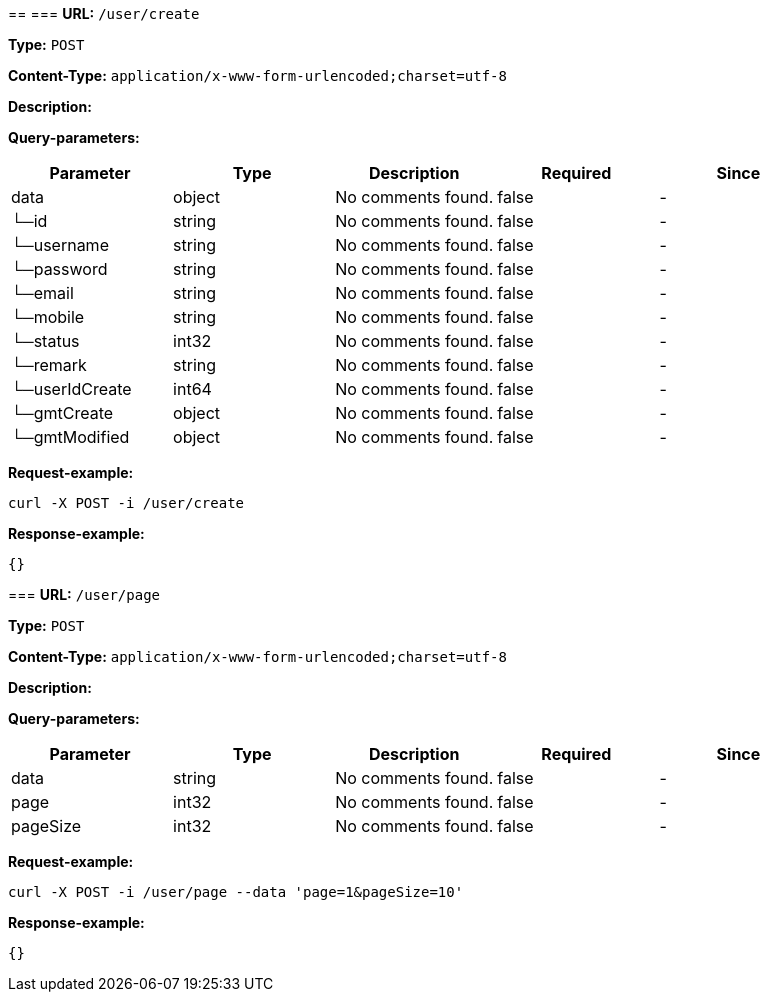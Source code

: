 
== 
=== 
*URL:* `/user/create`

*Type:* `POST`


*Content-Type:* `application/x-www-form-urlencoded;charset=utf-8`

*Description:* 




*Query-parameters:*

[width="100%",options="header"]
[stripes=even]
|====================
|Parameter | Type|Description|Required|Since
|data|object|No comments found.|false|-
|└─id|string|No comments found.|false|-
|└─username|string|No comments found.|false|-
|└─password|string|No comments found.|false|-
|└─email|string|No comments found.|false|-
|└─mobile|string|No comments found.|false|-
|└─status|int32|No comments found.|false|-
|└─remark|string|No comments found.|false|-
|└─userIdCreate|int64|No comments found.|false|-
|└─gmtCreate|object|No comments found.|false|-
|└─gmtModified|object|No comments found.|false|-
|====================



*Request-example:*
----
curl -X POST -i /user/create
----


*Response-example:*
----
{}
----

=== 
*URL:* `/user/page`

*Type:* `POST`


*Content-Type:* `application/x-www-form-urlencoded;charset=utf-8`

*Description:* 




*Query-parameters:*

[width="100%",options="header"]
[stripes=even]
|====================
|Parameter | Type|Description|Required|Since
|data|string|No comments found.|false|-
|page|int32|No comments found.|false|-
|pageSize|int32|No comments found.|false|-
|====================



*Request-example:*
----
curl -X POST -i /user/page --data 'page=1&pageSize=10'
----


*Response-example:*
----
{}
----

